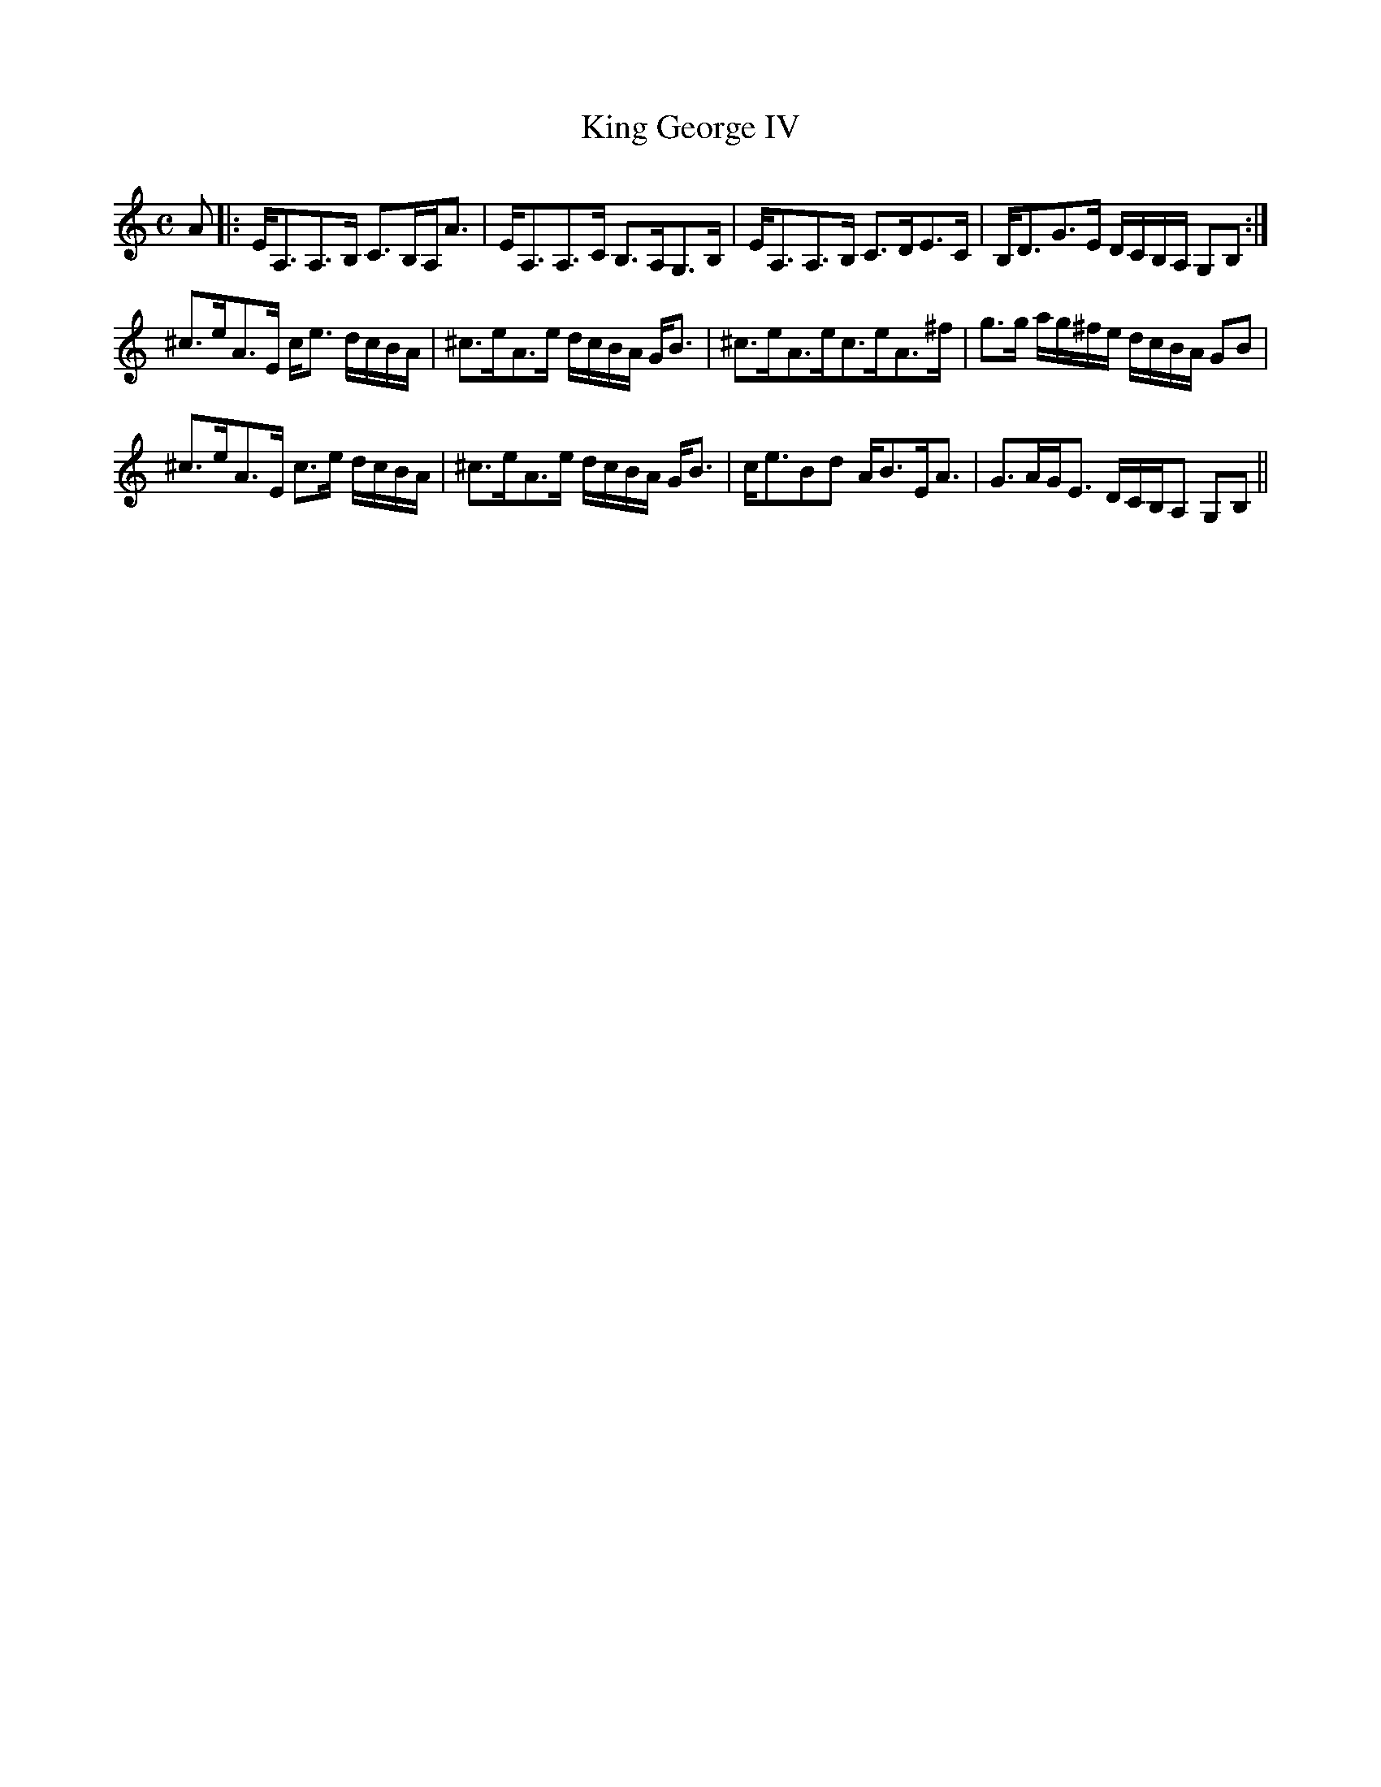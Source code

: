 X:94
T:King George IV
R:Strathspey
A:Cape Breton
S:Sandy MacIntyre
M:C
L:1/8
K:Am
A|: E<A,A,>B, C>B,A,<A| E<A,A,>C B,>A,G,>B, | E<A,A,>B, C>DE>C | B,<DG>E D/C/B,/A,/ G,B,:|
^c>eA>E c<e d/c/B/A/| ^c>eA>e d/c/B/A/ G<B| ^c>eA>ec>eA>^f| g>g a/g/^f/e/ d/c/B/A/ GB|
^c>eA>E c>e d/c/B/A/| ^c>eA>e d/c/B/A/ G<B| c<eBd A<BE<A | G>AG<E D/C/B,/A, G,B,||
